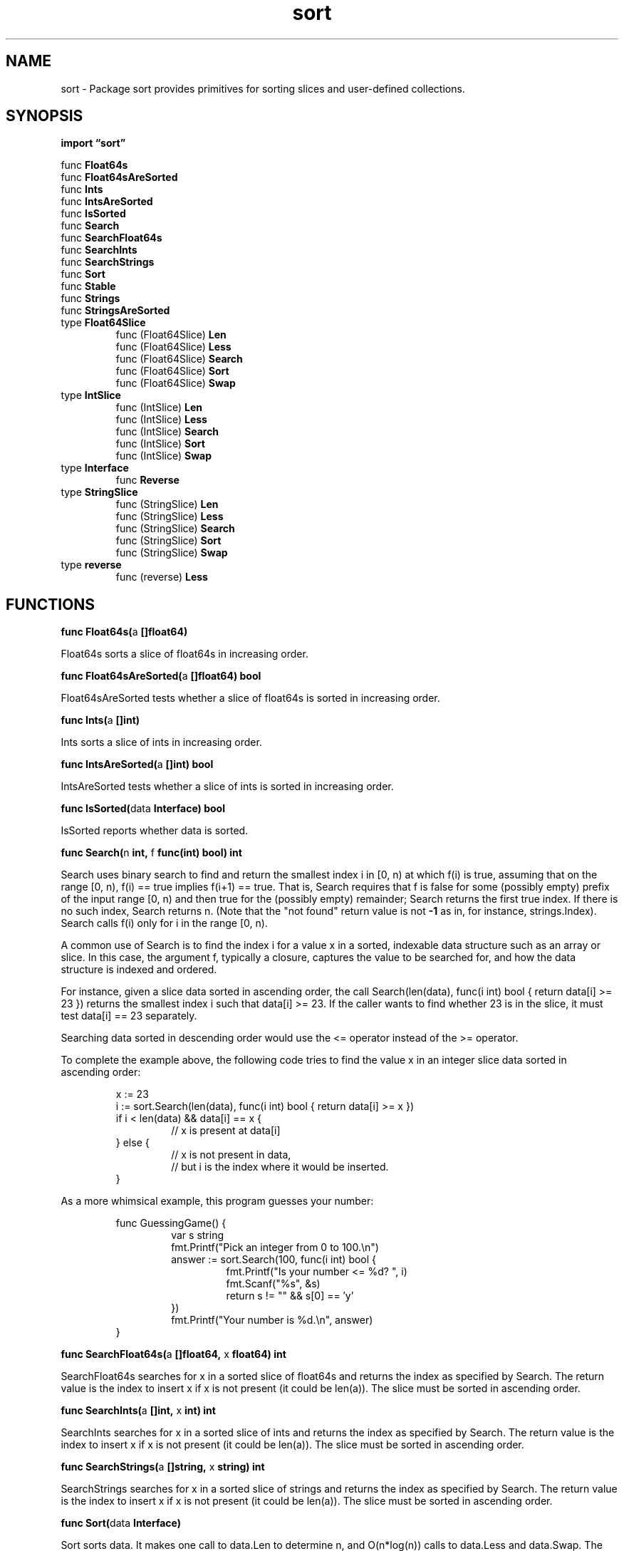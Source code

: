 .\"    Automatically generated by mango(1)
.TH "sort" 3 "2014-11-26" "version 2014-11-26" "Go Packages"
.SH "NAME"
sort \- Package sort provides primitives for sorting slices and user-defined
collections.
.SH "SYNOPSIS"
.B import \*(lqsort\(rq
.sp
.RB "func " Float64s
.sp 0
.RB "func " Float64sAreSorted
.sp 0
.RB "func " Ints
.sp 0
.RB "func " IntsAreSorted
.sp 0
.RB "func " IsSorted
.sp 0
.RB "func " Search
.sp 0
.RB "func " SearchFloat64s
.sp 0
.RB "func " SearchInts
.sp 0
.RB "func " SearchStrings
.sp 0
.RB "func " Sort
.sp 0
.RB "func " Stable
.sp 0
.RB "func " Strings
.sp 0
.RB "func " StringsAreSorted
.sp 0
.RB "type " Float64Slice
.sp 0
.RS
.RB "func (Float64Slice) " Len
.sp 0
.RB "func (Float64Slice) " Less
.sp 0
.RB "func (Float64Slice) " Search
.sp 0
.RB "func (Float64Slice) " Sort
.sp 0
.RB "func (Float64Slice) " Swap
.sp 0
.RE
.RB "type " IntSlice
.sp 0
.RS
.RB "func (IntSlice) " Len
.sp 0
.RB "func (IntSlice) " Less
.sp 0
.RB "func (IntSlice) " Search
.sp 0
.RB "func (IntSlice) " Sort
.sp 0
.RB "func (IntSlice) " Swap
.sp 0
.RE
.RB "type " Interface
.sp 0
.RS
.RB "func " Reverse
.sp 0
.RE
.RB "type " StringSlice
.sp 0
.RS
.RB "func (StringSlice) " Len
.sp 0
.RB "func (StringSlice) " Less
.sp 0
.RB "func (StringSlice) " Search
.sp 0
.RB "func (StringSlice) " Sort
.sp 0
.RB "func (StringSlice) " Swap
.sp 0
.RE
.RB "type " reverse
.sp 0
.RS
.RB "func (reverse) " Less
.sp 0
.RE
.SH "FUNCTIONS"
.PP
.BR "func Float64s(" "a" " []float64)"
.PP
Float64s sorts a slice of float64s in increasing order. 
.PP
.BR "func Float64sAreSorted(" "a" " []float64) bool"
.PP
Float64sAreSorted tests whether a slice of float64s is sorted in increasing order. 
.PP
.BR "func Ints(" "a" " []int)"
.PP
Ints sorts a slice of ints in increasing order. 
.PP
.BR "func IntsAreSorted(" "a" " []int) bool"
.PP
IntsAreSorted tests whether a slice of ints is sorted in increasing order. 
.PP
.BR "func IsSorted(" "data" " Interface) bool"
.PP
IsSorted reports whether data is sorted. 
.PP
.BR "func Search(" "n" " int, " "f" " func(int) bool) int"
.PP
Search uses binary search to find and return the smallest index i in [0, n) at which f(i) is true, assuming that on the range [0, n), f(i) == true implies f(i+1) == true. 
That is, Search requires that f is false for some (possibly empty) prefix of the input range [0, n) and then true for the (possibly empty) remainder; Search returns the first true index. 
If there is no such index, Search returns n. 
(Note that the "not found" return value is not 
.B \-1
as in, for instance, strings.Index). 
Search calls f(i) only for i in the range [0, n). 
.PP
A common use of Search is to find the index i for a value x in a sorted, indexable data structure such as an array or slice. 
In this case, the argument f, typically a closure, captures the value to be searched for, and how the data structure is indexed and ordered. 
.PP
For instance, given a slice data sorted in ascending order, the call Search(len(data), func(i int) bool { return data[i] >= 23 }) returns the smallest index i such that data[i] >= 23. 
If the caller wants to find whether 23 is in the slice, it must test data[i] == 23 separately. 
.PP
Searching data sorted in descending order would use the <= operator instead of the >= operator. 
.PP
To complete the example above, the following code tries to find the value x in an integer slice data sorted in ascending order: 
.PP
.RS
x := 23
.sp 0
i := sort.Search(len(data), func(i int) bool { return data[i] >= x })
.sp 0
if i < len(data) && data[i] == x {
.sp 0
.RS
// x is present at data[i]
.sp 0
.RE
} else {
.sp 0
.RS
// x is not present in data,
.sp 0
// but i is the index where it would be inserted.
.sp 0
.RE
}
.sp 0
.sp
.RE
.PP
As a more whimsical example, this program guesses your number: 
.PP
.RS
func GuessingGame() {
.sp 0
.RS
var s string
.sp 0
fmt.Printf("Pick an integer from 0 to 100.\en")
.sp 0
answer := sort.Search(100, func(i int) bool {
.sp 0
.RS
fmt.Printf("Is your number <= %d? ", i)
.sp 0
fmt.Scanf("%s", &s)
.sp 0
return s != "" && s[0] == \(fmy'
.sp 0
.RE
})
.sp 0
fmt.Printf("Your number is %d.\en", answer)
.sp 0
.RE
}
.RE
.PP
.BR "func SearchFloat64s(" "a" " []float64, " "x" " float64) int"
.PP
SearchFloat64s searches for x in a sorted slice of float64s and returns the index as specified by Search. 
The return value is the index to insert x if x is not present (it could be len(a)). 
The slice must be sorted in ascending order. 
.PP
.BR "func SearchInts(" "a" " []int, " "x" " int) int"
.PP
SearchInts searches for x in a sorted slice of ints and returns the index as specified by Search. 
The return value is the index to insert x if x is not present (it could be len(a)). 
The slice must be sorted in ascending order. 
.PP
.BR "func SearchStrings(" "a" " []string, " "x" " string) int"
.PP
SearchStrings searches for x in a sorted slice of strings and returns the index as specified by Search. 
The return value is the index to insert x if x is not present (it could be len(a)). 
The slice must be sorted in ascending order. 
.PP
.BR "func Sort(" "data" " Interface)"
.PP
Sort sorts data. 
It makes one call to data.Len to determine n, and O(n*log(n)) calls to data.Less and data.Swap. 
The sort is not guaranteed to be stable. 
.PP
.BR "func Stable(" "data" " Interface)"
.PP
Stable sorts data while keeping the original order of equal elements. 
.PP
It makes one call to data.Len to determine n, O(n*log(n)) calls to data.Less and O(n*log(n)*log(n)) calls to data.Swap. 
.PP
.BR "func Strings(" "a" " []string)"
.PP
Strings sorts a slice of strings in increasing order. 
.PP
.BR "func StringsAreSorted(" "a" " []string) bool"
.PP
StringsAreSorted tests whether a slice of strings is sorted in increasing order. 
.SH "TYPES"
.SS "Float64Slice"
.B type Float64Slice []float64
.PP
Float64Slice attaches the methods of Interface to []float64, sorting in increasing order. 
.PP
.BR "func (Float64Slice) Len() int"
.PP
.BR "func (Float64Slice) Less(" "i" ", " "j" " int) bool"
.PP
.BR "func (Float64Slice) Search(" "x" " float64) int"
.PP
Search returns the result of applying SearchFloat64s to the receiver and x. 
.PP
.BR "func (Float64Slice) Sort()"
.PP
Sort is a convenience method. 
.PP
.BR "func (Float64Slice) Swap(" "i" ", " "j" " int)"
.SS "IntSlice"
.B type IntSlice []int
.PP
IntSlice attaches the methods of Interface to []int, sorting in increasing order. 
.PP
.BR "func (IntSlice) Len() int"
.PP
.BR "func (IntSlice) Less(" "i" ", " "j" " int) bool"
.PP
.BR "func (IntSlice) Search(" "x" " int) int"
.PP
Search returns the result of applying SearchInts to the receiver and x. 
.PP
.BR "func (IntSlice) Sort()"
.PP
Sort is a convenience method. 
.PP
.BR "func (IntSlice) Swap(" "i" ", " "j" " int)"
.SS "Interface"
.B type Interface interface {
.RS
.B Len() int
.sp 0
.B Less(i, j int) bool
.sp 0
.B Swap(i, j int)
.sp 0
.RE
.B }
.PP
A type, typically a collection, that satisfies sort.Interface can be sorted by the routines in this package. 
The methods require that the elements of the collection be enumerated by an integer index. 
.PP
.BR "func Reverse(" "data" " Interface) Interface"
.PP
Reverse returns the reverse order for data. 
.SS "StringSlice"
.B type StringSlice []string
.PP
StringSlice attaches the methods of Interface to []string, sorting in increasing order. 
.PP
.BR "func (StringSlice) Len() int"
.PP
.BR "func (StringSlice) Less(" "i" ", " "j" " int) bool"
.PP
.BR "func (StringSlice) Search(" "x" " string) int"
.PP
Search returns the result of applying SearchStrings to the receiver and x. 
.PP
.BR "func (StringSlice) Sort()"
.PP
Sort is a convenience method. 
.PP
.BR "func (StringSlice) Swap(" "i" ", " "j" " int)"
.SS "reverse"
.B type reverse struct {
.RS
.B Interface
.RE
.B }
.PP
.PP
.BR "func (reverse) Less(" "i" ", " "j" " int) bool"
.PP
Less returns the opposite of the embedded implementation's Less method. 
